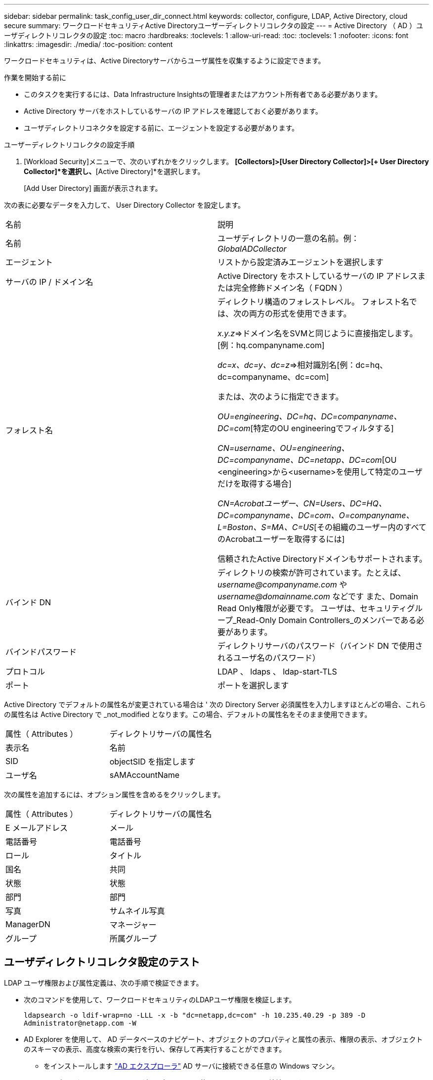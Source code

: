 ---
sidebar: sidebar 
permalink: task_config_user_dir_connect.html 
keywords: collector, configure, LDAP, Active Directory, cloud secure 
summary: ワークロードセキュリティActive Directoryユーザーディレクトリコレクタの設定 
---
= Active Directory （ AD ）ユーザディレクトリコレクタの設定
:toc: macro
:hardbreaks:
:toclevels: 1
:allow-uri-read: 
:toc: 
:toclevels: 1
:nofooter: 
:icons: font
:linkattrs: 
:imagesdir: ./media/
:toc-position: content


[role="lead"]
ワークロードセキュリティは、Active Directoryサーバからユーザ属性を収集するように設定できます。

.作業を開始する前に
* このタスクを実行するには、Data Infrastructure Insightsの管理者またはアカウント所有者である必要があります。
* Active Directory サーバをホストしているサーバの IP アドレスを確認しておく必要があります。
* ユーザディレクトリコネクタを設定する前に、エージェントを設定する必要があります。


.ユーザーディレクトリコレクタの設定手順
. [Workload Security]メニューで、次のいずれかをクリックします。
*[Collectors]>[User Directory Collector]>[+ User Directory Collector]*を選択し、*[Active Directory]*を選択します。
+
[Add User Directory] 画面が表示されます。



次の表に必要なデータを入力して、 User Directory Collector を設定します。

[cols="2*"]
|===


| 名前 | 説明 


| 名前 | ユーザディレクトリの一意の名前。例： _GlobalADCollector_ 


| エージェント | リストから設定済みエージェントを選択します 


| サーバの IP / ドメイン名 | Active Directory をホストしているサーバの IP アドレスまたは完全修飾ドメイン名（ FQDN ） 


| フォレスト名 | ディレクトリ構造のフォレストレベル。
フォレスト名では、次の両方の形式を使用できます。

_x.y.z_=>ドメイン名をSVMと同じように直接指定します。[例：hq.companyname.com]

_dc=x、dc=y、dc=z_=>相対識別名[例：dc=hq、dc=companyname、dc=com]

または、次のように指定できます。

_OU=engineering、DC=hq、DC=companyname、DC=com_[特定のOU engineeringでフィルタする]

_CN=username、OU=engineering、DC=companyname、DC=netapp、DC=com_[OU <engineering>から<username>を使用して特定のユーザだけを取得する場合]

_CN=Acrobatユーザー、CN=Users、DC=HQ、DC=companyname、DC=com、O=companyname、L=Boston、S=MA、C=US_[その組織のユーザー内のすべてのAcrobatユーザーを取得するには]

信頼されたActive Directoryドメインもサポートされます。 


| バインド DN | ディレクトリの検索が許可されています。たとえば、 _username@companyname.com_ や _username@domainname.com_ などです
また、Domain Read Only権限が必要です。
ユーザは、セキュリティグループ_Read-Only Domain Controllers_のメンバーである必要があります。 


| バインドパスワード | ディレクトリサーバのパスワード（バインド DN で使用されるユーザ名のパスワード） 


| プロトコル | LDAP 、 ldaps 、 ldap-start-TLS 


| ポート | ポートを選択します 
|===
Active Directory でデフォルトの属性名が変更されている場合は ' 次の Directory Server 必須属性を入力しますほとんどの場合、これらの属性名は Active Directory で _not_modified となります。この場合、デフォルトの属性名をそのまま使用できます。

[cols="2*"]
|===


| 属性（ Attributes ） | ディレクトリサーバの属性名 


| 表示名 | 名前 


| SID | objectSID を指定します 


| ユーザ名 | sAMAccountName 
|===
次の属性を追加するには、オプション属性を含めるをクリックします。

[cols="2*"]
|===


| 属性（ Attributes ） | ディレクトリサーバの属性名 


| E メールアドレス | メール 


| 電話番号 | 電話番号 


| ロール | タイトル 


| 国名 | 共同 


| 状態 | 状態 


| 部門 | 部門 


| 写真 | サムネイル写真 


| ManagerDN | マネージャー 


| グループ | 所属グループ 
|===


== ユーザディレクトリコレクタ設定のテスト

LDAP ユーザ権限および属性定義は、次の手順で検証できます。

* 次のコマンドを使用して、ワークロードセキュリティのLDAPユーザ権限を検証します。
+
`ldapsearch -o ldif-wrap=no -LLL -x -b "dc=netapp,dc=com" -h 10.235.40.29 -p 389 -D \Administrator@netapp.com -W`

* AD Explorer を使用して、 AD データベースのナビゲート、オブジェクトのプロパティと属性の表示、権限の表示、オブジェクトのスキーマの表示、高度な検索の実行を行い、保存して再実行することができます。
+
** をインストールします link:https://docs.microsoft.com/en-us/sysinternals/downloads/adexplorer["AD エクスプローラ"] AD サーバに接続できる任意の Windows マシン。
** AD ディレクトリサーバのユーザ名とパスワードを使用して AD サーバに接続します。




image:cs_ADExample.png["AD 接続"]



== ユーザディレクトリコレクタ設定エラーのトラブルシューティング

次の表に、コレクタの設定時に発生する可能性のある既知の問題と解決策を示します。

[cols="2*"]
|===
| 問題 | 解決策： 


| ユーザディレクトリコネクタを追加すると、「エラー」状態になります。「 Invalid credentials provided for LDAP server 」 (LDAP サーバーの資格情報が無効です ) というエラーが表示されます | 入力したユーザ名またはパスワードが正しくありません。を編集し、正しいユーザ名とパスワードを入力します。 


| ユーザディレクトリコネクタを追加すると、「エラー」状態になります。「 DN=DC=HQ,DC=domainname,DC=com に対応するオブジェクトをフォレスト名として提供できませんでした」というエラーが表示されます。 | 指定したフォレスト名が正しくありません。正しいフォレスト名を編集して入力します。 


| ドメインユーザーのオプションの属性は、[ワークロードセキュリティユーザープロファイル]ページに表示されません。 | これは、 CloudSecure で追加されたオプション属性の名前と Active Directory の実際の属性名が一致しないことが原因である可能性があります。正しいオプションの属性名を編集して入力します。 


| データコレクタでエラーが発生し、「 LDAP ユーザを取得できませんでした。失敗の理由：サーバに接続できません。接続が null です " | _Restart_Button をクリックして、コレクタを再起動します。 


| ユーザディレクトリコネクタを追加すると、「エラー」状態になります。 | 必須フィールドに有効な値（ Server 、 forest-name 、 bind-dn 、 bind-Password ）が指定されていることを確認してください。
bind-DN 入力が常に「 Administrator@<domain_forest_name> 」またはドメイン管理者権限を持つユーザーアカウントとして提供されていることを確認してください。 


| ユーザディレクトリコネクタを追加すると、「再試行中」の状態になります。「 Unable to define state of the collector 、 reason TCP command [Connect (localhost:35012, None, List() 、 some (,seconds),true)] failed because of java.net.ConnectionException:Connection refused 」というエラーが表示されます。 | AD サーバに指定された IP または FQDN が正しくありません。を編集し、正しい IP アドレスまたは FQDN を指定します。 


| ユーザディレクトリコネクタを追加すると、「エラー」状態になります。「 LDAP 接続の確立に失敗しました」というエラーが表示されます。 | AD サーバに指定された IP または FQDN が正しくありません。を編集し、正しい IP アドレスまたは FQDN を指定します。 


| ユーザディレクトリコネクタを追加すると、「エラー」状態になります。「設定をロードできませんでした。理由：データソースの設定でエラーが発生しました。具体的な理由： /connector/conf/application.conf ： 70 ： ldap.ldap-port には number ではなく string 型があります。 | 指定したポートの値が正しくありません。デフォルトのポート値または AD サーバの正しいポート番号を使用してみてください。 


| 必須属性から始めて、機能しました。オプションの属性を追加した後、オプションの属性データは AD から取得されません。 | これは、 CloudSecure で追加されたオプションの属性と Active Directory の実際の属性名が一致しないことが原因である可能性があります。正しい必須またはオプションの属性名を編集して入力します。 


| コレクタの再起動後、 AD 同期はいつ行われますか？ | コレクタの再起動後すぐに AD 同期が行われます。約 15 分で約 30 万人のユーザデータが取得され、 12 時間ごとに自動的に更新されます。 


| ユーザーデータは、 AD から CloudSecure に同期されます。データを削除するタイミング | 更新がない場合、ユーザデータは 13 カ月間保持されます。テナントが削除されると、データは削除されます。 


| ユーザーディレクトリコネクタが「エラー」状態になります。" コネクタでエラーが発生しました。サービス名： usersLDAP 。失敗の理由： LDAP ユーザを取得できませんでした。失敗の理由： 80090308 ： LdapErr: DSID-0C090453 、 comment: AcceptSecurityContext error 、 data 52e 、 v3839 | 指定したフォレスト名が正しくありません。正しいフォレスト名を指定する方法については、上記を参照してください。 


| 電話番号がユーザプロファイルページに入力されていません。 | これは、多くの場合、 Active Directory の属性マッピングの問題が原因です。

1. Active Directory からユーザの情報を取得している特定の Active Directory コレクタを編集します。
2. オプション属性の下に、 Active Directory 属性「 telephonenumber 」にマッピングされたフィールド名「 Telephone Number 」があることに注意してください。
4. ここでは、前述の Active Directory エクスプローラツールを使用して、 Active Directory を参照し、正しい属性名を確認してください。
3. Active Directory に、実際にユーザの電話番号を持つ「 telephonenumber 」という名前の属性があることを確認します。
5. ここでは、 Active Directory で「 phonenumber 」に変更されたとします。
6. CloudSecure User Directory コレクタを編集します。オプションの属性セクションで、「 telephonenumber 」を「 phonenumber 」に置き換えます。
7. Active Directory コレクタを保存すると、コレクタが再起動してユーザの電話番号が取得され、ユーザプロファイルページにも同じ番号が表示されます。 


| Active Directory（AD）サーバで暗号化証明書（SSL）が有効になっている場合、Workload Security User Directory CollectorはADサーバに接続できません。 | ユーザーディレクトリコレクタを設定する前に、 AD サーバーの暗号化を無効にします。
ユーザの詳細情報が取得されてから 13 カ月間表示されます。
ユーザーの詳細を取得した後に AD サーバーが切断された場合、新しく追加された AD 内のユーザーは取得されません。再度取得するには、ユーザディレクトリコレクタをADに接続する必要があります。 


| Active DirectoryのデータはCloudInsightsのセキュリティに存在します。
CloudInsightsからすべてのユーザ情報を削除する必要がある。 | CloudInsights SecurityからActive Directoryユーザー情報のみを削除することはできません。ユーザを削除するには、テナント全体を削除する必要があります。 
|===